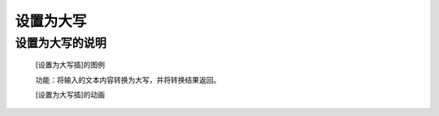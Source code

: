 **设置为大写**
================================

**设置为大写的说明**
>>>>>>>>>>>>>>>>>>>>>>>>>>>>>>>>>

	[设置为大写插]的图例

	.. image:: images/text/upper.png

	功能：将输入的文本内容转换为大写，并将转换结果返回。

	[设置为大写插]的动画

	.. image:: images/text/upper.gif
	
	
